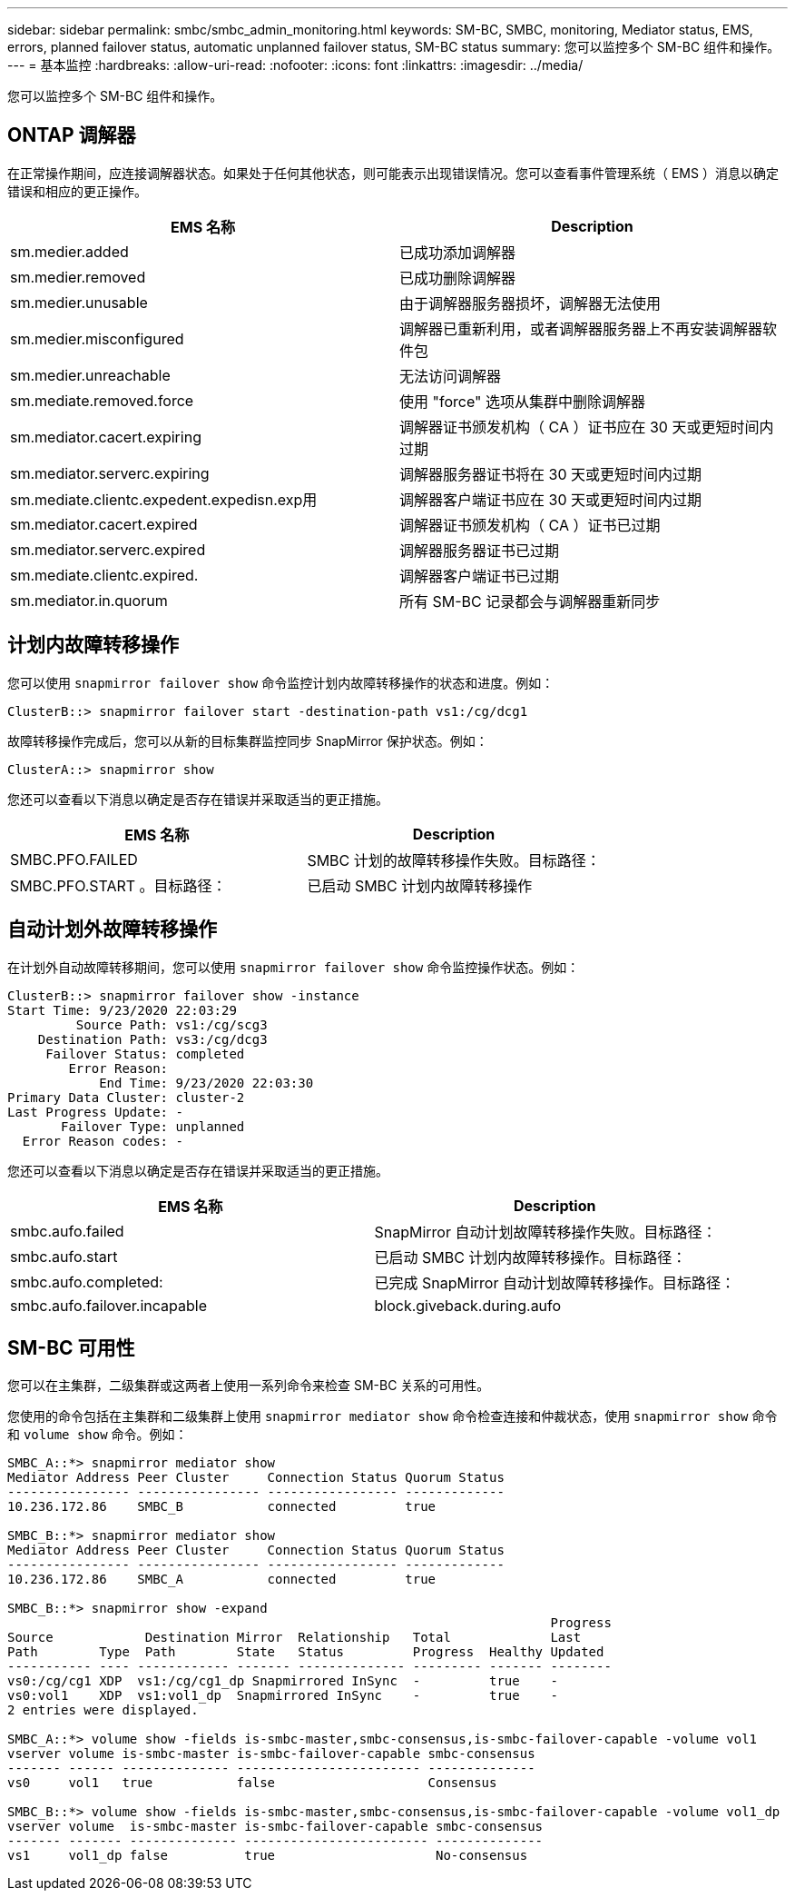 ---
sidebar: sidebar 
permalink: smbc/smbc_admin_monitoring.html 
keywords: SM-BC, SMBC, monitoring, Mediator status, EMS, errors, planned failover status, automatic unplanned failover status, SM-BC status 
summary: 您可以监控多个 SM-BC 组件和操作。 
---
= 基本监控
:hardbreaks:
:allow-uri-read: 
:nofooter: 
:icons: font
:linkattrs: 
:imagesdir: ../media/


[role="lead"]
您可以监控多个 SM-BC 组件和操作。



== ONTAP 调解器

在正常操作期间，应连接调解器状态。如果处于任何其他状态，则可能表示出现错误情况。您可以查看事件管理系统（ EMS ）消息以确定错误和相应的更正操作。

|===
| EMS 名称 | Description 


| sm.medier.added | 已成功添加调解器 


| sm.medier.removed | 已成功删除调解器 


| sm.medier.unusable | 由于调解器服务器损坏，调解器无法使用 


| sm.medier.misconfigured | 调解器已重新利用，或者调解器服务器上不再安装调解器软件包 


| sm.medier.unreachable | 无法访问调解器 


| sm.mediate.removed.force | 使用 "force" 选项从集群中删除调解器 


| sm.mediator.cacert.expiring | 调解器证书颁发机构（ CA ）证书应在 30 天或更短时间内过期 


| sm.mediator.serverc.expiring | 调解器服务器证书将在 30 天或更短时间内过期 


| sm.mediate.clientc.expedent.expedisn.exp用 | 调解器客户端证书应在 30 天或更短时间内过期 


| sm.mediator.cacert.expired | 调解器证书颁发机构（ CA ）证书已过期 


| sm.mediator.serverc.expired | 调解器服务器证书已过期 


| sm.mediate.clientc.expired. | 调解器客户端证书已过期 


| sm.mediator.in.quorum | 所有 SM-BC 记录都会与调解器重新同步 
|===


== 计划内故障转移操作

您可以使用 `snapmirror failover show` 命令监控计划内故障转移操作的状态和进度。例如：

....
ClusterB::> snapmirror failover start -destination-path vs1:/cg/dcg1
....
故障转移操作完成后，您可以从新的目标集群监控同步 SnapMirror 保护状态。例如：

....
ClusterA::> snapmirror show
....
您还可以查看以下消息以确定是否存在错误并采取适当的更正措施。

|===
| EMS 名称 | Description 


| SMBC.PFO.FAILED | SMBC 计划的故障转移操作失败。目标路径： 


| SMBC.PFO.START 。目标路径： | 已启动 SMBC 计划内故障转移操作 
|===


== 自动计划外故障转移操作

在计划外自动故障转移期间，您可以使用 `snapmirror failover show` 命令监控操作状态。例如：

....
ClusterB::> snapmirror failover show -instance
Start Time: 9/23/2020 22:03:29
         Source Path: vs1:/cg/scg3
    Destination Path: vs3:/cg/dcg3
     Failover Status: completed
        Error Reason:
            End Time: 9/23/2020 22:03:30
Primary Data Cluster: cluster-2
Last Progress Update: -
       Failover Type: unplanned
  Error Reason codes: -
....
您还可以查看以下消息以确定是否存在错误并采取适当的更正措施。

|===
| EMS 名称 | Description 


| smbc.aufo.failed | SnapMirror 自动计划故障转移操作失败。目标路径： 


| smbc.aufo.start | 已启动 SMBC 计划内故障转移操作。目标路径： 


| smbc.aufo.completed: | 已完成 SnapMirror 自动计划故障转移操作。目标路径： 


| smbc.aufo.failover.incapable | block.giveback.during.aufo 
|===


== SM-BC 可用性

您可以在主集群，二级集群或这两者上使用一系列命令来检查 SM-BC 关系的可用性。

您使用的命令包括在主集群和二级集群上使用 `snapmirror mediator show` 命令检查连接和仲裁状态，使用 `snapmirror show` 命令和 `volume show` 命令。例如：

....
SMBC_A::*> snapmirror mediator show
Mediator Address Peer Cluster     Connection Status Quorum Status
---------------- ---------------- ----------------- -------------
10.236.172.86    SMBC_B           connected         true

SMBC_B::*> snapmirror mediator show
Mediator Address Peer Cluster     Connection Status Quorum Status
---------------- ---------------- ----------------- -------------
10.236.172.86    SMBC_A           connected         true

SMBC_B::*> snapmirror show -expand
                                                                       Progress
Source            Destination Mirror  Relationship   Total             Last
Path        Type  Path        State   Status         Progress  Healthy Updated
----------- ---- ------------ ------- -------------- --------- ------- --------
vs0:/cg/cg1 XDP  vs1:/cg/cg1_dp Snapmirrored InSync  -         true    -
vs0:vol1    XDP  vs1:vol1_dp  Snapmirrored InSync    -         true    -
2 entries were displayed.

SMBC_A::*> volume show -fields is-smbc-master,smbc-consensus,is-smbc-failover-capable -volume vol1
vserver volume is-smbc-master is-smbc-failover-capable smbc-consensus
------- ------ -------------- ------------------------ --------------
vs0     vol1   true           false                    Consensus

SMBC_B::*> volume show -fields is-smbc-master,smbc-consensus,is-smbc-failover-capable -volume vol1_dp
vserver volume  is-smbc-master is-smbc-failover-capable smbc-consensus
------- ------- -------------- ------------------------ --------------
vs1     vol1_dp false          true                     No-consensus
....